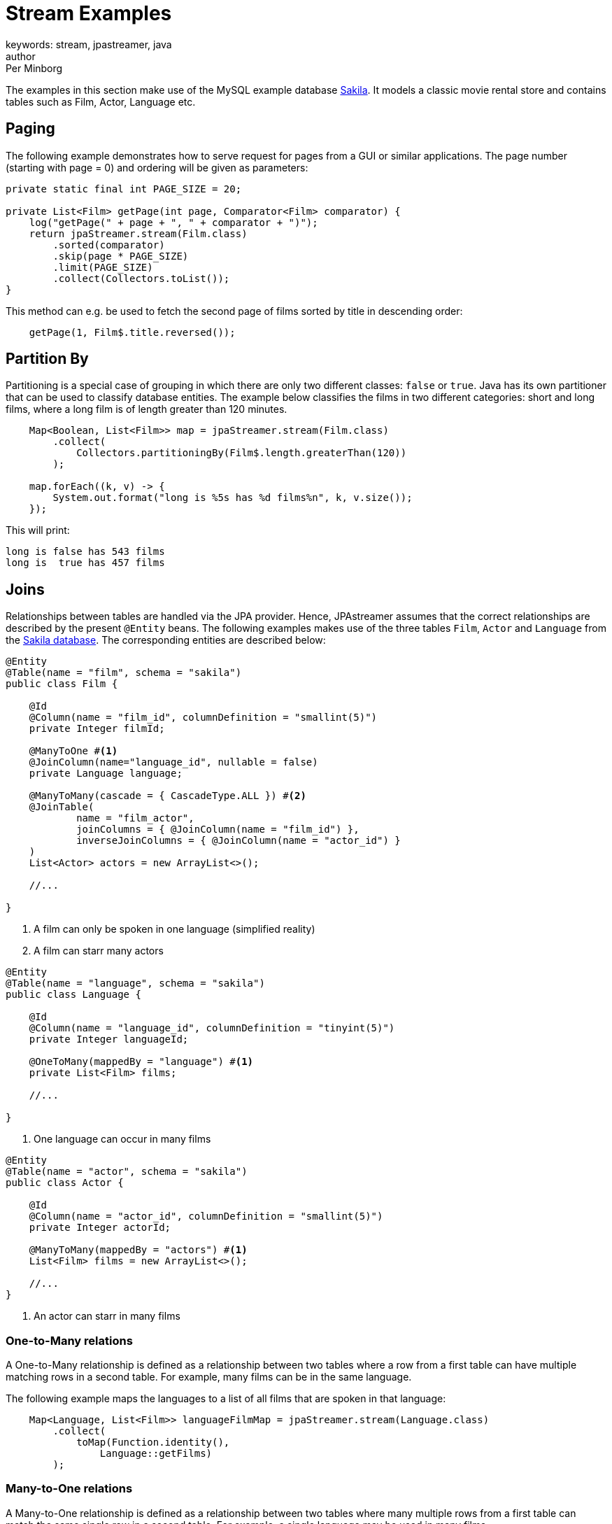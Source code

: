 = Stream Examples
keywords: stream, jpastreamer, java
author: Per Minborg
:reftext: Stream Examples
:navtitle: Stream Examples
:source-highlighter: highlight.js

The examples in this section make use of the MySQL example database link:https://dev.mysql.com/doc/sakila/en/[Sakila]. It models a classic movie rental store and contains tables such as Film, Actor, Language etc.

== Paging
The following example demonstrates how to serve request for pages from a GUI or similar applications. The page number (starting with page = 0) and ordering will be given as parameters:

[source,java]
----
private static final int PAGE_SIZE = 20;

private List<Film> getPage(int page, Comparator<Film> comparator) {
    log("getPage(" + page + ", " + comparator + ")");
    return jpaStreamer.stream(Film.class)
        .sorted(comparator)
        .skip(page * PAGE_SIZE)
        .limit(PAGE_SIZE)
        .collect(Collectors.toList());
}
----

This method can e.g. be used to fetch the second page of films sorted by title in descending order:

[source,java]
----
    getPage(1, Film$.title.reversed());
----

== Partition By
Partitioning is a special case of grouping in which there are only two different classes: `false` or `true`. Java has its own partitioner that can be used to classify database entities. The example below classifies the films in two different categories: short and long films, where a long film is of length greater than 120 minutes.
[source, java]
----
    Map<Boolean, List<Film>> map = jpaStreamer.stream(Film.class)
        .collect(
            Collectors.partitioningBy(Film$.length.greaterThan(120))
        );

    map.forEach((k, v) -> {
        System.out.format("long is %5s has %d films%n", k, v.size());
    });
----

This will print:
[source, text]
----
long is false has 543 films
long is  true has 457 films
----

== Joins
Relationships between tables are handled via the JPA provider. Hence, JPAstreamer assumes that the correct relationships are described by the present `@Entity` beans. The following examples makes use of the three tables `Film`, `Actor` and `Language` from the link:https://dev.mysql.com/doc/sakila/en/[Sakila database]. The corresponding entities are described below:

[source, java]
----
@Entity
@Table(name = "film", schema = "sakila")
public class Film {

    @Id
    @Column(name = "film_id", columnDefinition = "smallint(5)")
    private Integer filmId;

    @ManyToOne #<1>
    @JoinColumn(name="language_id", nullable = false)
    private Language language;

    @ManyToMany(cascade = { CascadeType.ALL }) #<2>
    @JoinTable(
            name = "film_actor",
            joinColumns = { @JoinColumn(name = "film_id") },
            inverseJoinColumns = { @JoinColumn(name = "actor_id") }
    )
    List<Actor> actors = new ArrayList<>();

    //...

}
----
<1> A film can only be spoken in one language (simplified reality)
<2> A film can starr many actors

[source, java]
----
@Entity
@Table(name = "language", schema = "sakila")
public class Language {

    @Id
    @Column(name = "language_id", columnDefinition = "tinyint(5)")
    private Integer languageId;

    @OneToMany(mappedBy = "language") #<1>
    private List<Film> films;

    //...

}
----
<1> One language can occur in many films

[source, java]
----
@Entity
@Table(name = "actor", schema = "sakila")
public class Actor {

    @Id
    @Column(name = "actor_id", columnDefinition = "smallint(5)")
    private Integer actorId;

    @ManyToMany(mappedBy = "actors") #<1>
    List<Film> films = new ArrayList<>();

    //...
}
----
<1> An actor can starr in many films

=== One-to-Many relations
A One-to-Many relationship is defined as a relationship between two tables where a row from a first table can have multiple matching rows in a second table. For example, many films can be in the same language.

The following example maps the languages to a list of all films that are spoken in that language:

[source, java]
----
    Map<Language, List<Film>> languageFilmMap = jpaStreamer.stream(Language.class)
        .collect(
            toMap(Function.identity(),
                Language::getFilms)
        );
----

=== Many-to-One relations
A Many-to-One relationship is defined as a relationship between two tables where many multiple rows from a first table can match the same single row in a second table. For example, a single language may be used in many films.

The following example maps every film with rating PG-13 to its spoken language:

[source, java]
----
Map<Film, Language> languageMap = jpaStreamer.stream(Film.class) #<1>
    .filter(Film$.rating.equal("PG-13"))
    .collect(
            Collectors.toMap(Function.identity(), #<2>
                Film::getLanguage #<3>
            )
    );
----
<1> Stream over the Film-table
<2> The identity function assigns the current Film as the key
<3> Enters the spoken language as the value

If printed with some formatting this may yield the following output:

[source, text]
----
ALTER VICTORY: English
APOLLO TEEN: English
AIRPLANE SIERRA: English
...
----

=== Many-to-Many relations
A Many-to-Many relationship is defined as a relationship between two tables where many multiple rows from a first table can match multiple rows in a second table. Often a third table is used to form these relations. For example, an actor may participate in several films and a film usually have several actors.

Given the entities above, we can create a filmography that maps every actor to a list of films that they have starred in:

[source, java]
----
Map<Actor, List<Film>> filmography = jpaStreamer.stream(Actor.class) #<1>
    .collect(
            Collectors.toMap(Function.identity(), #<2>
                Actor::getFilms #<3>
            )
    );
----
<1> Stream over the Actor-table
<2> The identity function assigns the current Actor as the key
<3> Enters the List of films as the value

If printed with some formatting this may yield the following output:

[source, text]
----
JENNIFER DAVIS: [GREEDY ROOTS, HANOVER GALAXY, ... ]
ED CHASE: [ARTIST COLDBLOODED, IMAGE PRINCESS, ... ]
NICK WAHLBERG: [JEKYLL FROGMEN, CHISUM BEHAVIOR, ... ]
...
----

== Pivot Data
The following example shows a pivot table of all the actors and the number of films they have participated in for each film rating category (e.g. “PG-13”):

[source, java]
----
    Map<Actor, Map<String, Long>> pivot = jpaStreamer.stream(Actor.class) #<1>
        .collect(
            groupingBy(Function.identity(), #<2>
                Collectors.flatMapping(a -> a.getFilms().stream(), #<3>
                    groupingBy(Film::getRating, counting()) #<4>
                )
            )
        );
----
As this is a more advanced example it requires some thinking to understand.

<1> Streams the Actor table
<2> Assigns Actor as the key
<3> Applies a downstream collector which flatmaps all the films which the actor starr in
<4> The films are grouped according to rating, and the number of films of each rating is counted

NOTE: `Collectors.flatMapping()` is only present in Java 9 and forward.

This will produce the following (slightly simplified) output:

[source, text]
----
MICHAEL BOLGER  {PG-13=9, R=3, NC-17=6, PG=4, G=8}
LAURA BRODY  {PG-13=8, R=3, NC-17=6, PG=6, G=3}
CAMERON ZELLWEGER  {PG-13=8, R=2, NC-17=3, PG=15, G=5}
...
----

